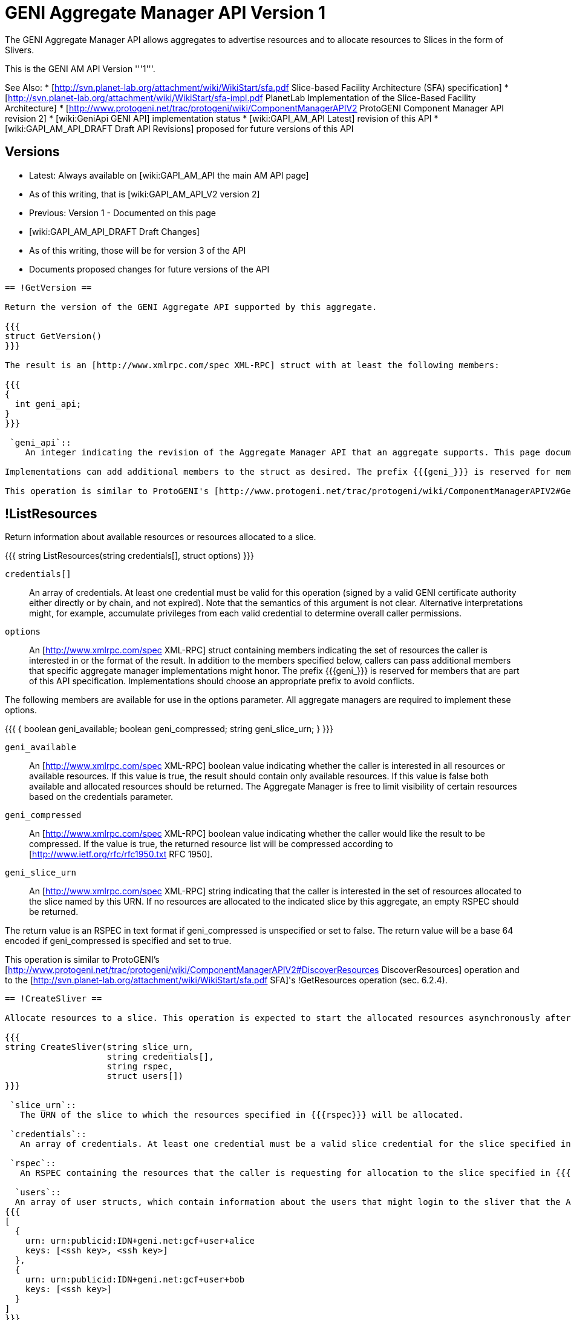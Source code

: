[[PageOutline]]

= GENI Aggregate Manager API Version 1 =

The GENI Aggregate Manager API allows aggregates to advertise resources and to allocate resources to Slices in the form of Slivers.

This is the GENI AM API Version '''1'''.

See Also:
 * [http://svn.planet-lab.org/attachment/wiki/WikiStart/sfa.pdf Slice-based Facility Architecture (SFA) specification]
 * [http://svn.planet-lab.org/attachment/wiki/WikiStart/sfa-impl.pdf PlanetLab Implementation of the Slice-Based Facility Architecture]
 * [http://www.protogeni.net/trac/protogeni/wiki/ComponentManagerAPIV2 ProtoGENI Component Manager API revision 2]
 * [wiki:GeniApi GENI API] implementation status
 * [wiki:GAPI_AM_API Latest] revision of this API
 * [wiki:GAPI_AM_API_DRAFT Draft API Revisions] proposed for future versions of this API

== Versions ==

 * Latest: Always available on [wiki:GAPI_AM_API the main AM API page]
  * As of this writing, that is [wiki:GAPI_AM_API_V2 version 2]
 * Previous: Version 1 - Documented on this page
 * [wiki:GAPI_AM_API_DRAFT Draft Changes]
  * As of this writing, those will be for version 3 of the API
  * Documents proposed changes for future versions of the API

-----
== !GetVersion ==

Return the version of the GENI Aggregate API supported by this aggregate.

{{{
struct GetVersion()
}}}

The result is an [http://www.xmlrpc.com/spec XML-RPC] struct with at least the following members:

{{{
{
  int geni_api;
}
}}}

 `geni_api`::
    An integer indicating the revision of the Aggregate Manager API that an aggregate supports. This page documents version 1 of the API.

Implementations can add additional members to the struct as desired. The prefix {{{geni_}}} is reserved for members that are part of this API specification. Implementation should choose an appropriate prefix to avoid conflicts.

This operation is similar to ProtoGENI's [http://www.protogeni.net/trac/protogeni/wiki/ComponentManagerAPIV2#GetVersion GetVersion] operation. The [http://svn.planet-lab.org/attachment/wiki/WikiStart/sfa.pdf SFA] specification does not include this operation.

-----
== !ListResources ==

Return information about available resources or resources allocated to a slice.

{{{
string ListResources(string credentials[], struct options)
}}}

 `credentials[]`::
    An array of credentials. At least one credential must be valid for this operation (signed by a valid GENI certificate authority either directly or by chain, and not expired). Note that the semantics of this argument is not clear. Alternative interpretations might, for example, accumulate privileges from each valid credential to determine overall caller permissions.

 `options`::
    An [http://www.xmlrpc.com/spec XML-RPC] struct containing members indicating the set of resources the caller is interested in or the format of the result. In addition to the members specified below, callers can pass additional members that specific aggregate manager implementations might honor. The prefix {{{geni_}}} is reserved for members that are part of this API specification. Implementations should choose an appropriate prefix to avoid conflicts.

The following members are available for use in the options parameter. All aggregate managers are required to implement these options.

{{{
{
  boolean geni_available;
  boolean geni_compressed;
  string geni_slice_urn;
}
}}}

 `geni_available`::
    An [http://www.xmlrpc.com/spec XML-RPC] boolean value indicating whether the caller is interested in all resources or available resources. If this value is true, the result should contain only available resources. If this value is false both available and allocated resources should be returned. The Aggregate Manager is free to limit visibility of certain resources based on the credentials parameter.

 `geni_compressed`::
    An [http://www.xmlrpc.com/spec XML-RPC] boolean value indicating whether the caller would like the result to be compressed. If the value is true, the returned resource list will be compressed according to [http://www.ietf.org/rfc/rfc1950.txt RFC 1950].

 `geni_slice_urn`::
    An [http://www.xmlrpc.com/spec XML-RPC] string indicating that the caller is interested in the set of resources allocated to the slice named by this URN. If no resources are allocated to the indicated slice by this aggregate, an empty RSPEC should be returned.


The return value is an RSPEC in text format if geni_compressed is unspecified or set to false. The return value will be a base 64 encoded if geni_compressed is specified and set to true.

This operation is similar to ProtoGENI's [http://www.protogeni.net/trac/protogeni/wiki/ComponentManagerAPIV2#DiscoverResources DiscoverResources] operation and to the [http://svn.planet-lab.org/attachment/wiki/WikiStart/sfa.pdf SFA]'s !GetResources operation (sec. 6.2.4).


-----
== !CreateSliver ==

Allocate resources to a slice. This operation is expected to start the allocated resources asynchronously after the operation has successfully completed. Callers can check on the status of the resources using [wiki:GAPI_AM_API#SliverStatus SliverStatus].

{{{
string CreateSliver(string slice_urn,
                    string credentials[],
                    string rspec,
                    struct users[])
}}}

 `slice_urn`::
   The URN of the slice to which the resources specified in {{{rspec}}} will be allocated.

 `credentials`::
   An array of credentials. At least one credential must be a valid slice credential for the slice specified in {{{slice_urn}}}. Note that the semantics of this argument is not clear. Alternative interpretations might, for example, accumulate privileges from each valid credential to determine overall caller permissions.  Aggregates should ensure that the expiration time of the slice does not exceed the expiration time of the slice credential used to perform this operation.

 `rspec`::
   An RSPEC containing the resources that the caller is requesting for allocation to the slice specified in {{{slice_urn}}}. These are expected to be based on resources returned by a previous invocation of [#ListResources ListResources].

  `users`::
  An array of user structs, which contain information about the users that might login to the sliver that the AM needs to know about. Each struct must include the key 'keys', which is an array of strings and can be empty. The struct must also include the key 'urn', which is the user’s URN string. The users array can be empty. For example:
{{{
[
  {
    urn: urn:publicid:IDN+geni.net:gcf+user+alice
    keys: [<ssh key>, <ssh key>]
  },
  {
    urn: urn:publicid:IDN+geni.net:gcf+user+bob
    keys: [<ssh key>]
  }
]
}}}
The return value is an RSPEC indicating the resources that were allocated to the slice. The result RSPEC may contain additional information about the allocated resources.

This operation is similar to ProtoGENI's [http://www.protogeni.net/trac/protogeni/wiki/ComponentManagerAPIV2#CreateSliver CreateSliver] operation and to the [http://svn.planet-lab.org/attachment/wiki/WikiStart/sfa.pdf SFA]'s !CreateSlice operation (sec. 6.2.1).


-----
== !DeleteSliver ==

Delete a sliver by stopping it if it is still running, and then deallocating the resources associated with it.  This call will stop and deallocate all resources associated with the given slice URN.

{{{
boolean DeleteSliver(string slice_urn, string credentials[])
}}}

 `slice_urn`::
   The URN of the slice whose sliver should be deleted.

 `credentials`::
   An array of credentials. At least one credential must be a valid slice credential for the slice specified in {{{slice_urn}}}. Note that the semantics of this argument is not clear. Alternative interpretations might, for example, accumulate privileges from each valid credential to determine overall caller permissions.

Returns true on success and false on failure.

This operation is similar to ProtoGENI's [http://www.protogeni.net/trac/protogeni/wiki/ComponentManagerAPIV2#DeleteSliver DeleteSliver] operation and to the [http://svn.planet-lab.org/attachment/wiki/WikiStart/sfa.pdf SFA]'s !DeleteSlice operation (sec. 6.2.3).


-----
== !SliverStatus ==

Get the status of a sliver.

{{{
struct SliverStatus(string slice_urn, string credentials[])
}}}

 `slice_urn`::
   The URN of the slice for which the sliver status is requested.

 `credentials`::
   An array of credentials. At least one credential must be a valid slice credential for the slice specified in {{{slice_urn}}}. Note that the semantics of this argument is not clear. Alternative interpretations might, for example, accumulate privileges from each valid credential to determine overall caller permissions.

Returns an XML-RPC struct upon successful completion. The struct is of the following form:

{{{
{
  geni_urn: <sliver URN>
  geni_status: ready
  geni_resources: [ { geni_urn: <resource URN>
                      geni_status: ready
                      geni_error: ''},
                    { geni_urn: <resource URN>
                      geni_status: ready
                      geni_error: ''}
                  ]
}
}}}

The top level members of the returned struct pertain to the sliver as a whole. These members are:

 `geni_urn`::
    The URN of the sliver as a string. This is the ''sliver'' and not the ''slice'', and should be selected by the aggregate manager.

 `geni_status`::
    A string indicating the status of the sliver. Possible values are: {{{configuring}}}, {{{ready}}}, {{{failed}}}, and {{{unknown}}}. Configuring indicates that at least one resource is being configured and none have failed. Ready indicates that all resources in the sliver are ready. Failed indicates that at least one resource in the sliver has failed. Unknown indicates that the state of the sliver is not one of the known states. More detailed information can be found in the value of the geni_resources member.

 `geni_resources`::
    An array of structs. Each struct in the array gives the status of each resource in the sliver. The members of these structs are described below.

The members of the resource struct(s) are as follows:

 `geni_urn`::
    The URN of the resource as a string. This is specific to the ''sliver'', and should be selected by the aggregate manager to allow status reporting and control at the finest level supported at that aggregate. It may be a sliver URN if there is only 1 resource in the sliver.

 `geni_status`::
    A string indicating the status of the resource. Possible values are: {{{configuring}}}, {{{ready}}}, {{{failed}}}, and {{{unknown}}}. Configuring indicates that the resources is being configured and is not yet ready for use. Ready indicates that the resource is ready. Failed indicates that the resource has failed. Unknown indicates that the state of the resource is not one of the known states.

 `geni_error`::
    A free form string. The aggregate manager should set this to a string that could be presented to a researcher to give more detailed information about the state of the resource if its status is {{{failed}}}.


This operation is similar to ProtoGENI's [http://www.protogeni.net/trac/protogeni/wiki/ComponentManagerAPIV2#SliverStatus,WaitForStatus SliverStatus] operation. The [http://svn.planet-lab.org/attachment/wiki/WikiStart/sfa.pdf SFA] specification does not include this operation.


-----
== !RenewSliver ==

Renews the resources in a sliver, extending the lifetime of the slice.

{{{
boolean RenewSliver(string slice_urn,
                    string credentials[],
                    string expiration_time)
}}}

 `slice_urn`::
   The URN of the slice that is to have its sliver renewed.

 `credentials`::
   An array of credentials. At least one credential must be a valid slice credential for the slice specified in {{{slice_urn}}}. Note that the semantics of this argument is not clear. Alternative interpretations might, for example, accumulate privileges from each valid credential to determine overall caller permissions.

 `expiration_time`::
    A string in [http://tools.ietf.org/html/rfc3339 RFC 3339] format indicating the expiration_time desired by the caller. Note these times, per the RFC, must be in or relative to UTC. This time must be less than or equal to the slice duration in the slice credential. In other words, at least one supplied (slice) credential must still be valid at the desired new expiration time for this call to succeed.


Returns true on successful completion, false otherwise. It is assumed that the caller will have already extended the lifetime of the slice credential with the appropriate slice authority prior to calling !RenewSliver.

This operation is similar to ProtoGENI's [http://www.protogeni.net/trac/protogeni/wiki/ComponentManagerAPIV2#RenewSlice RenewSlice] operation. The [http://svn.planet-lab.org/attachment/wiki/WikiStart/sfa.pdf SFA] specification does not include this operation.


-----
== Shutdown ==

Perform an emergency shut down of a sliver. This operation is intended for administrative use. The sliver is shut down but remains available for further forensics.

{{{
boolean Shutdown(string slice_urn, string credentials[])
}}}

 `slice_urn`::
   The URN of the slice is to have its sliver shut down.

 `credentials`::
   An array of credentials. At least one credential must be a valid slice credential for the slice specified in {{{slice_urn}}} or a valid administrative credential with sufficient privileges. Note that the semantics of this argument is not clear. Alternative interpretations might, for example, accumulate privileges from each valid credential to determine overall caller permissions.

Returns true on success, false otherwise.

This operation is similar to ProtoGENI's [http://www.protogeni.net/trac/protogeni/wiki/ComponentManagerAPIV2#Shutdown Shutdown] operation. The [http://svn.planet-lab.org/attachment/wiki/WikiStart/sfa.pdf SFA] specification does not include this operation.
